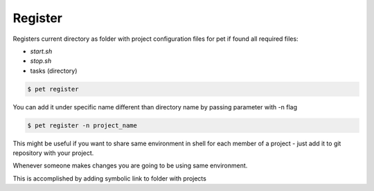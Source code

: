 ========
Register
========

Registers current directory as folder with project configuration files for pet
if found all required files:

- `start.sh`

- `stop.sh`

- tasks (directory)

.. code::

    $ pet register

You can add it under specific name different than directory name by passing
parameter with -n flag

.. code::

    $ pet register -n project_name

This might be useful if you want to share same environment in shell for each
member of a project - just add it to git repository with your project.

Whenever someone makes changes you are going to be using same environment.

This is accomplished by adding symbolic link to folder with projects
